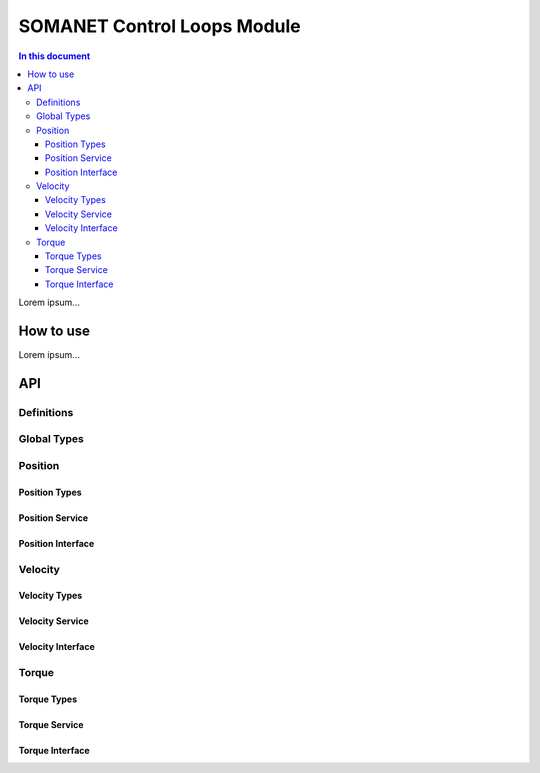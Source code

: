=============================
SOMANET Control Loops Module 
=============================

.. contents:: In this document
    :backlinks: none
    :depth: 3

Lorem ipsum...

How to use
==========

Lorem ipsum...

API
===

Definitions
-------------

.. doxygendefine:: PID_DENOMINATOR

Global Types
-------------

.. doxygenstruct:: ControlConfig

Position
--------

Position Types
````````````````

.. doxygenstruct:: CyclicSyncPositionConfig

Position Service
``````````````````

.. doxygenfunction:: init_position_control
.. doxygenfunction:: position_limit
.. doxygenfunction:: set_position_csp
.. doxygenfunction:: position_control_service

Position Interface
```````````````````

.. doxygeninterface:: PositionControlInterface


Velocity
--------

Velocity Types
``````````````

.. doxygenstruct:: CyclicSyncVelocityConfig

Velocity Service
``````````````````
.. doxygenfunction:: init_velocity_control
.. doxygenfunction:: max_speed_limit
.. doxygenfunction:: set_velocity_csv
.. doxygenfunction:: velocity_control_service

Velocity Interface
````````````````````

.. doxygeninterface:: VelocityControlInterface

Torque
------

Torque Types
``````````````

.. doxygenstruct:: CyclicSyncTorqueConfig

Torque Service
````````````````
.. doxygenfunction:: init_torque_control
.. doxygenfunction:: torque_limit
.. doxygenfunction:: set_torque_cst
.. doxygenfunction:: torque_control_service
.. doxygenfunction:: enable_adc

Torque Interface
````````````````
.. doxygeninterface:: TorqueControlInterface
